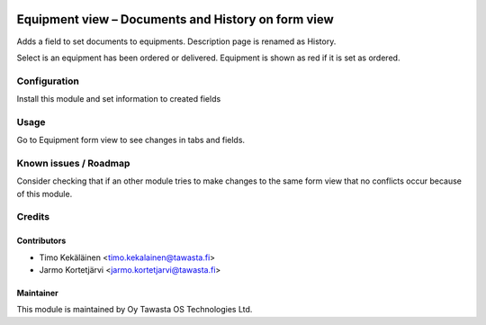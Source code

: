 .. image:: https://img.shields.io/badge/licence-AGPL--3-blue.svg
   :target: http://www.gnu.org/licenses/agpl-3.0-standalone.html
   :alt: License: AGPL-3

===================================================
Equipment view – Documents and History on form view
===================================================

Adds a field to set documents to equipments. Description page is renamed as History.

Select is an equipment has been ordered or delivered. Equipment is shown as red if
it is set as ordered.

Configuration
=============
Install this module and set information to created fields

Usage
=====
Go to Equipment form view to see changes in tabs and fields.

Known issues / Roadmap
======================
Consider checking that if an other module tries to make changes to the same form view
that no conflicts occur because of this module.

Credits
=======

Contributors
------------

* Timo Kekäläinen <timo.kekalainen@tawasta.fi>
* Jarmo Kortetjärvi <jarmo.kortetjarvi@tawasta.fi>

Maintainer
----------

.. image:: http://tawasta.fi/templates/tawastrap/images/logo.png
   :alt: Oy Tawasta OS Technologies Ltd.
   :target: http://tawasta.fi/

This module is maintained by Oy Tawasta OS Technologies Ltd.
